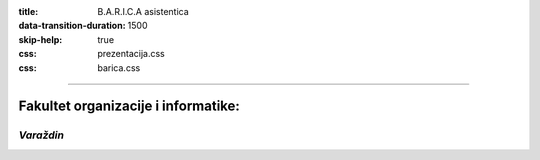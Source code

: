 :title: B.A.R.I.C.A asistentica
:data-transition-duration: 1500
:skip-help: true
:css: prezentacija.css
:css: barica.css

----

Fakultet organizacije i informatike:
====================================

*Varaždin*
------------

.. image:: images/foi.jpg
    :height: 400px
    :width: 600px
   
   
